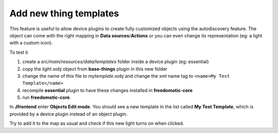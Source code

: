 
Add new thing templates
=======================

This feature is useful to allow device plugins to create fully
customized objects using the autodiscovery feature. The object can come with
the right mapping in **Data sources**/**Actions** or you can even change its
representation (eg: a light with a custom icon).

To test it

1. create a *src/main/resources/data/templates* folder inside a device
   plugin (eg: essential)

2. copy the *light.xobj* object from **base-things** plugin in this new folder

3. change the name of this file to *mytemplate.xobj* and change the xml name
   tag to ``<name>My Test Template</name>``

4. recompile **essential** plugin to have these changes installed in
   **freedomotic-core**

5. run **freedomotic-core**.


In **Jfrontend** enter **Objects Edit mode**. You should see a new template in the list
called **My Test Template**, which is provided by a device plugin instead
of an object plugin. 

Try to add it to the map as usual and check if
this new light turns on when clicked.
